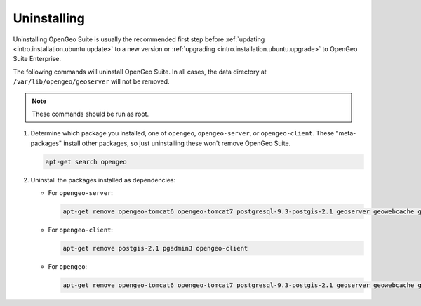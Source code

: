 .. _intro.installation.ubuntu.uninstall:

Uninstalling
============

Uninstalling OpenGeo Suite is usually the recommended first step before :ref:`updating <intro.installation.ubuntu.update>` to a new version or :ref:`upgrading <intro.installation.ubuntu.upgrade>` to OpenGeo Suite Enterprise.

The following commands will uninstall OpenGeo Suite. In all cases, the data directory at ``/var/lib/opengeo/geoserver`` will not be removed.

.. note:: These commands should be run as root.

#. Determine which package you installed, one of ``opengeo``, ``opengeo-server``, or ``opengeo-client``. These "meta-packages" install other packages, so just uninstalling these won't remove OpenGeo Suite.

   .. code-block:: bash

      apt-get search opengeo

#. Uninstall the packages installed as dependencies:

   * For ``opengeo-server``:

     .. code-block:: bash

        apt-get remove opengeo-tomcat6 opengeo-tomcat7 postgresql-9.3-postgis-2.1 geoserver geowebcache geoexplorer opengeo-dashboard opengeo-docs opengeo-server

   * For ``opengeo-client``:

     .. code-block:: bash

        apt-get remove postgis-2.1 pgadmin3 opengeo-client

   * For ``opengeo``:

     .. code-block:: bash

        apt-get remove opengeo-tomcat6 opengeo-tomcat7 postgresql-9.3-postgis-2.1 geoserver geowebcache geoexplorer opengeo-dashboard opengeo-docs postgis-2.1 pgadmin3 opengeo

